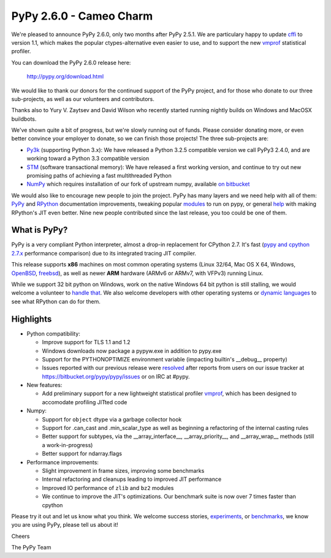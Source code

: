 ========================
PyPy 2.6.0 - Cameo Charm
========================

We're pleased to announce PyPy 2.6.0, only two months after PyPy 2.5.1.
We are particulary happy to update `cffi`_ to version 1.1, which makes the
popular ctypes-alternative even easier to use, and to support the new vmprof_
statistical profiler.

You can download the PyPy 2.6.0 release here:

    http://pypy.org/download.html

We would like to thank our donors for the continued support of the PyPy
project, and for those who donate to our three sub-projects, as well as our
volunteers and contributors.  

Thanks also to Yury V. Zaytsev and David Wilson who recently started
running nightly builds on Windows and MacOSX buildbots.

We've shown quite a bit of progress, but we're slowly running out of funds.
Please consider donating more, or even better convince your employer to donate,
so we can finish those projects! The three sub-projects are:

* `Py3k`_ (supporting Python 3.x): We have released a Python 3.2.5 compatible version
  we call PyPy3 2.4.0, and are working toward a Python 3.3 compatible version

* `STM`_ (software transactional memory): We have released a first working version,
  and continue to try out new promising paths of achieving a fast multithreaded Python

* `NumPy`_ which requires installation of our fork of upstream numpy,
  available `on bitbucket`_

.. _`cffi`: https://cffi.readthedocs.org
.. _`Py3k`: http://pypy.org/py3donate.html
.. _`STM`: http://pypy.org/tmdonate2.html
.. _`NumPy`: http://pypy.org/numpydonate.html
.. _`on bitbucket`: https://www.bitbucket.org/pypy/numpy

We would also like to encourage new people to join the project. PyPy has many
layers and we need help with all of them: `PyPy`_ and `RPython`_ documentation
improvements, tweaking popular `modules`_ to run on pypy, or general `help`_ with making
RPython's JIT even better. Nine new people contributed since the last release,
you too could be one of them.

.. _`PyPy`: http://doc.pypy.org 
.. _`RPython`: https://rpython.readthedocs.org
.. _`modules`: http://doc.pypy.org/en/latest/project-ideas.html#make-more-python-modules-pypy-friendly
.. _`help`: http://doc.pypy.org/en/latest/project-ideas.html

What is PyPy?
=============

PyPy is a very compliant Python interpreter, almost a drop-in replacement for
CPython 2.7. It's fast (`pypy and cpython 2.7.x`_ performance comparison)
due to its integrated tracing JIT compiler.

This release supports **x86** machines on most common operating systems
(Linux 32/64, Mac OS X 64, Windows, OpenBSD_, freebsd_),
as well as newer **ARM** hardware (ARMv6 or ARMv7, with VFPv3) running Linux.

While we support 32 bit python on Windows, work on the native Windows 64
bit python is still stalling, we would welcome a volunteer 
to `handle that`_. We also welcome developers with other operating systems or
`dynamic languages`_ to see what RPython can do for them.

.. _`pypy and cpython 2.7.x`: http://speed.pypy.org
.. _OpenBSD: http://cvsweb.openbsd.org/cgi-bin/cvsweb/ports/lang/pypy
.. _freebsd: https://svnweb.freebsd.org/ports/head/lang/pypy/
.. _`handle that`: http://doc.pypy.org/en/latest/windows.html#what-is-missing-for-a-full-64-bit-translation
.. _`dynamic languages`: http://pypyjs.org

Highlights 
===========

* Python compatibility:

  * Improve support for TLS 1.1 and 1.2

  * Windows downloads now package a pypyw.exe in addition to pypy.exe

  * Support for the PYTHONOPTIMIZE environment variable (impacting builtin's
    __debug__ property)

  * Issues reported with our previous release were resolved_ after reports from users on
    our issue tracker at https://bitbucket.org/pypy/pypy/issues or on IRC at
    #pypy.

* New features:

  * Add preliminary support for a new lightweight statistical profiler
    `vmprof`_, which has been designed to accomodate profiling JITted code

* Numpy:

  * Support for ``object`` dtype via a garbage collector hook

  * Support for .can_cast and .min_scalar_type as well as beginning
    a refactoring of the internal casting rules 

  * Better support for subtypes, via the __array_interface__,
    __array_priority__, and __array_wrap__ methods (still a work-in-progress)

  * Better support for ndarray.flags

* Performance improvements:

  * Slight improvement in frame sizes, improving some benchmarks

  * Internal refactoring and cleanups leading to improved JIT performance

  * Improved IO performance of ``zlib`` and ``bz2`` modules

  * We continue to improve the JIT's optimizations. Our benchmark suite is now
    over 7 times faster than cpython

.. _`vmprof`: https://vmprof.readthedocs.org
.. _resolved: http://doc.pypy.org/en/latest/whatsnew-2.6.0.html

Please try it out and let us know what you think. We welcome
success stories, `experiments`_,  or `benchmarks`_, we know you are using PyPy, please tell us about it!

Cheers

The PyPy Team

.. _`experiments`: https://morepypy.blogspot.com/2015/02/experiments-in-pyrlang-with-rpython.html
.. _`benchmarks`: https://mithrandi.net/blog/2015/03/axiom-benchmark-results-on-pypy-2-5-0

